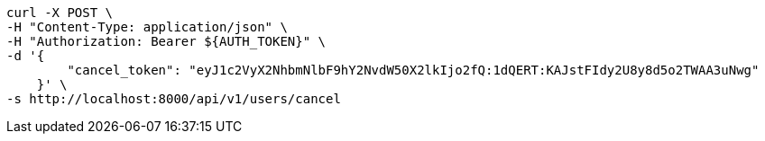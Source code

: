 [source,bash]
----
curl -X POST \
-H "Content-Type: application/json" \
-H "Authorization: Bearer ${AUTH_TOKEN}" \
-d '{
        "cancel_token": "eyJ1c2VyX2NhbmNlbF9hY2NvdW50X2lkIjo2fQ:1dQERT:KAJstFIdy2U8y8d5o2TWAA3uNwg"
    }' \
-s http://localhost:8000/api/v1/users/cancel
----
